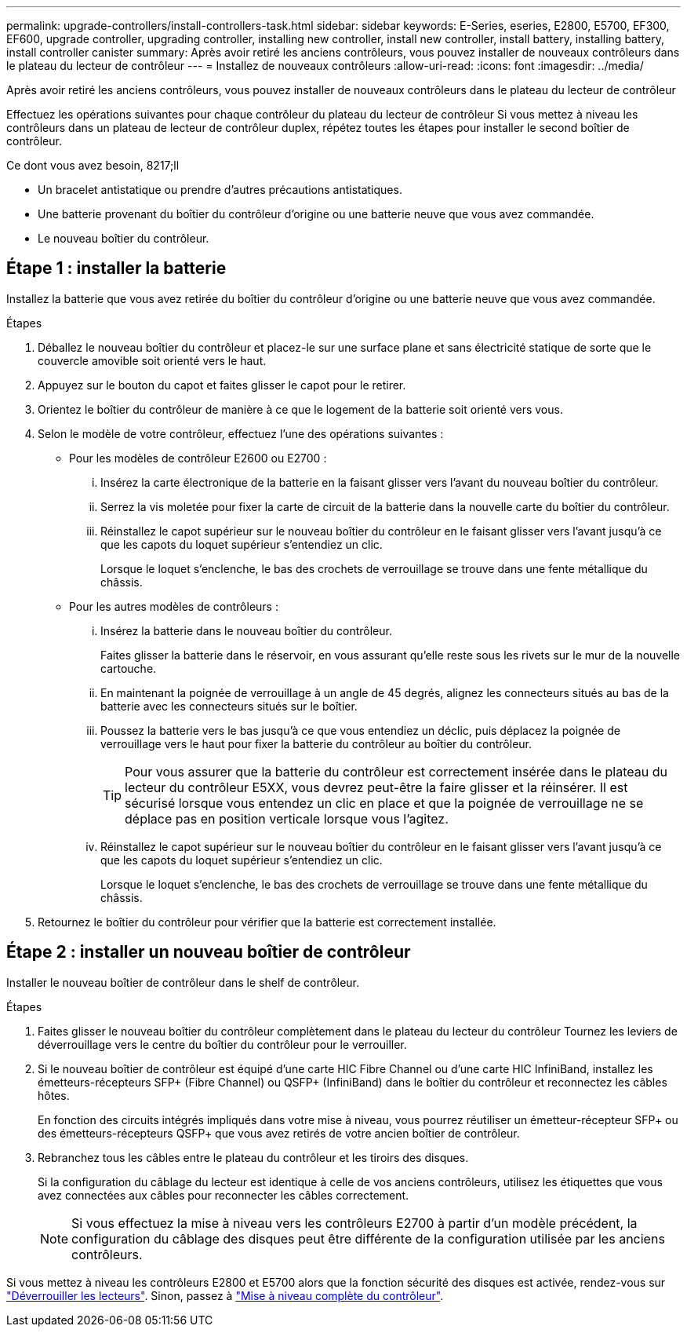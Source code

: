 ---
permalink: upgrade-controllers/install-controllers-task.html 
sidebar: sidebar 
keywords: E-Series, eseries, E2800, E5700, EF300, EF600, upgrade controller, upgrading controller, installing new controller, install new controller, install battery, installing battery, install controller canister 
summary: Après avoir retiré les anciens contrôleurs, vous pouvez installer de nouveaux contrôleurs dans le plateau du lecteur de contrôleur 
---
= Installez de nouveaux contrôleurs
:allow-uri-read: 
:icons: font
:imagesdir: ../media/


[role="lead"]
Après avoir retiré les anciens contrôleurs, vous pouvez installer de nouveaux contrôleurs dans le plateau du lecteur de contrôleur

Effectuez les opérations suivantes pour chaque contrôleur du plateau du lecteur de contrôleur Si vous mettez à niveau les contrôleurs dans un plateau de lecteur de contrôleur duplex, répétez toutes les étapes pour installer le second boîtier de contrôleur.

.Ce dont vous avez besoin, 8217;ll
* Un bracelet antistatique ou prendre d'autres précautions antistatiques.
* Une batterie provenant du boîtier du contrôleur d'origine ou une batterie neuve que vous avez commandée.
* Le nouveau boîtier du contrôleur.




== Étape 1 : installer la batterie

Installez la batterie que vous avez retirée du boîtier du contrôleur d'origine ou une batterie neuve que vous avez commandée.

.Étapes
. Déballez le nouveau boîtier du contrôleur et placez-le sur une surface plane et sans électricité statique de sorte que le couvercle amovible soit orienté vers le haut.
. Appuyez sur le bouton du capot et faites glisser le capot pour le retirer.
. Orientez le boîtier du contrôleur de manière à ce que le logement de la batterie soit orienté vers vous.
. Selon le modèle de votre contrôleur, effectuez l'une des opérations suivantes :
+
** Pour les modèles de contrôleur E2600 ou E2700 :
+
... Insérez la carte électronique de la batterie en la faisant glisser vers l'avant du nouveau boîtier du contrôleur.
... Serrez la vis moletée pour fixer la carte de circuit de la batterie dans la nouvelle carte du boîtier du contrôleur.
... Réinstallez le capot supérieur sur le nouveau boîtier du contrôleur en le faisant glisser vers l'avant jusqu'à ce que les capots du loquet supérieur s'entendiez un clic.
+
Lorsque le loquet s'enclenche, le bas des crochets de verrouillage se trouve dans une fente métallique du châssis.



** Pour les autres modèles de contrôleurs :
+
... Insérez la batterie dans le nouveau boîtier du contrôleur.
+
Faites glisser la batterie dans le réservoir, en vous assurant qu'elle reste sous les rivets sur le mur de la nouvelle cartouche.

... En maintenant la poignée de verrouillage à un angle de 45 degrés, alignez les connecteurs situés au bas de la batterie avec les connecteurs situés sur le boîtier.
... Poussez la batterie vers le bas jusqu'à ce que vous entendiez un déclic, puis déplacez la poignée de verrouillage vers le haut pour fixer la batterie du contrôleur au boîtier du contrôleur.
+

TIP: Pour vous assurer que la batterie du contrôleur est correctement insérée dans le plateau du lecteur du contrôleur E5XX, vous devrez peut-être la faire glisser et la réinsérer. Il est sécurisé lorsque vous entendez un clic en place et que la poignée de verrouillage ne se déplace pas en position verticale lorsque vous l'agitez.

... Réinstallez le capot supérieur sur le nouveau boîtier du contrôleur en le faisant glisser vers l'avant jusqu'à ce que les capots du loquet supérieur s'entendiez un clic.
+
Lorsque le loquet s'enclenche, le bas des crochets de verrouillage se trouve dans une fente métallique du châssis.





. Retournez le boîtier du contrôleur pour vérifier que la batterie est correctement installée.




== Étape 2 : installer un nouveau boîtier de contrôleur

Installer le nouveau boîtier de contrôleur dans le shelf de contrôleur.

.Étapes
. Faites glisser le nouveau boîtier du contrôleur complètement dans le plateau du lecteur du contrôleur Tournez les leviers de déverrouillage vers le centre du boîtier du contrôleur pour le verrouiller.
. Si le nouveau boîtier de contrôleur est équipé d'une carte HIC Fibre Channel ou d'une carte HIC InfiniBand, installez les émetteurs-récepteurs SFP+ (Fibre Channel) ou QSFP+ (InfiniBand) dans le boîtier du contrôleur et reconnectez les câbles hôtes.
+
En fonction des circuits intégrés impliqués dans votre mise à niveau, vous pourrez réutiliser un émetteur-récepteur SFP+ ou des émetteurs-récepteurs QSFP+ que vous avez retirés de votre ancien boîtier de contrôleur.

. Rebranchez tous les câbles entre le plateau du contrôleur et les tiroirs des disques.
+
Si la configuration du câblage du lecteur est identique à celle de vos anciens contrôleurs, utilisez les étiquettes que vous avez connectées aux câbles pour reconnecter les câbles correctement.

+

NOTE: Si vous effectuez la mise à niveau vers les contrôleurs E2700 à partir d'un modèle précédent, la configuration du câblage des disques peut être différente de la configuration utilisée par les anciens contrôleurs.



Si vous mettez à niveau les contrôleurs E2800 et E5700 alors que la fonction sécurité des disques est activée, rendez-vous sur link:upgrade-unlock-drives-task.html["Déverrouiller les lecteurs"]. Sinon, passez à link:complete-upgrade-controllers-task.html["Mise à niveau complète du contrôleur"].
